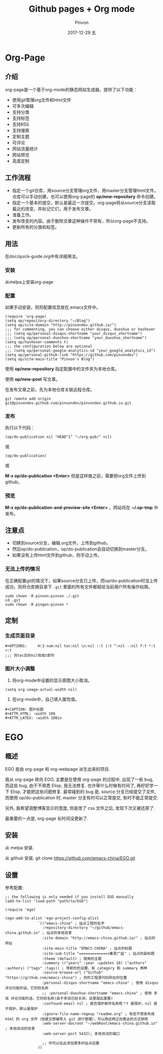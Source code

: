 #+TITLE:       Github pages + Org mode
#+AUTHOR:      Pinvon
#+EMAIL:       pinvon@Inspiron
#+DATE:        2017-12-29 五
#+URI:         /blog/%y/%m/%d/github-pages-+-org-mode
#+KEYWORDS:    <TODO: insert your keywords here>
#+TAGS:        org page
#+LANGUAGE:    en
#+OPTIONS:     H:3 num:nil toc:t \n:nil ::t |:t ^:nil -:nil f:t *:t <:t
#+DESCRIPTION: <TODO: insert your description here>

* Org-Page
** 介绍

org-page是一个基于org-mode的静态网站生成器。提供了以下功能：

- 使用git管理org文件和html文件
- 可多次编辑
- 支持分类
- 支持标签
- 支持RSS
- 支持搜索
- 定制主题
- 可评论
- 网站流量统计
- 网站预览
- 高度定制

** 工作流程

- 指定一个git仓库，用source分支管理org文件，用master分支管理html文件。仓库可以手动创建，也可以使用org-page的 *op/new-repository* 命令创建。
- 指定一个基本的提交，默认是最近一次提交。org-page将从source分支读取最近的改变，并标记它们，用于发布文章。
- 准备工作。
- 发布改变的内容。由于删除文章这种操作不常有，所以org-page不支持。
- 更新所有的分类和标签。

** 用法

在doc/quick-guide.org中有详细用法。

*** 安装

  从melpa上安装org-page

*** 配置

 如果手动安装，则将配置信息放在.emacs文件中。

 #+BEGIN_SRC 
 (require 'org-page)
 (setq op/repository-directory "~/Blog")
 (setq op/site-domain "http://pinvondev.github.io/")
 ;;; for commenting, you can choose either disqus, duoshuo or hashover
 ;;; (setq op/personal-disqus-shortname "your_disqus_shortname")
 ;;; (setq op/personal-duoshuo-shortname "your_duoshuo_shortname")
 (setq op/hashover-comments t)
 ;;; the configuration below are optional
 ;;; (setq op/personal-google-analytics-id "your_google_analytics_id")
 (setq op/personal-github-link "https://github.com/pinvondev")
 (setq op/site-main-title "Pinvon's Blog")
 #+END_SRC

 使用 *op/new-repository* 指定配置中的文件夹为本地仓库。

 使用 *op/new-post* 写文章。

 在发布文章之前，先为本地仓库关联远程仓库。

 #+BEGIN_SRC 
 git remote add origin git@pinvondev.github.com/pinvondev/pinvondev.github.io.git
 #+END_SRC

*** 发布

 执行以下代码：
 #+BEGIN_SRC 
 (op/do-publication nil "HEAD^1" "~/org-pub/" nil)
 #+END_SRC

 或

 #+BEGIN_SRC 
 (op/do-publication)
 #+END_SRC

 或

 *M-x op/do-publication <Enter>* 但是这样做之前，需要把org文件上传到github。



*** 预览

 *M-x op/do-publication-and-preview-site <Enter>* ，网站将在 *~/.op-tmp* 中发布。

** 注意点
 - 切换到source分支，编辑.org文件，上传到github。
 - 然后op/do-publication，op/do-publication会自动切换到master分支。
 - 如果没有上传html文件到github，则手动上传。

*** 无法上传的情况

 在正确配置git的情况下，如果source分支已上传，而op/do-publication时没上传成功，则将仓库根目录下 =.git= 里面的所有文件都赋给当前用户所有操作权限。
 #+BEGIN_SRC 
 sudo chown -R pinvon:pinvon ./.git
 cd .git
 sudo chown -R pingon:pinvon *
 #+END_SRC

** 定制

*** 生成页面目录

 #+BEGIN_SRC 
 #+OPTIONS:     H:3 num:nil toc:nil \n:nil ::t |:t ^:nil -:nil f:t *:t <:t
 ;;; 将toc后的nil改成t即可
 #+END_SRC


*** 图片大小调整

 1. 将org-mode中设置的显示原图大小取消。
 #+BEGIN_SRC 
 (setq org-image-actual-width nil)
 #+END_SRC
 2. 在org-mode中，自己填入属性值。
 #+BEGIN_SRC 
 #+CAPTION: 图片标题
 #+ATTR_HTML: :width 100
 #+ATTR_LATEX: :width 100in
 #+END_SRC

* EGO

** 概述

EGO 是由 org-page 和 org-webpage 派生出来的项目.

我从 org-page 转向 EGO, 主要是在使用 org-page 的过程中, 出现了一些 bug, 而这些 bug, 由于不熟悉 Elisp, 我无法修复. 也许等什么时候有时间了, 再好好学一下 Elisp, 才能把这些问题修复. 最常碰到的 bug 是, source 分支已经提交了文件, 而使用 op/do-publication 时, master 分支有时可以正常提交, 有时不能正常提交.

另外, 我希望调整博客显示的宽度, 但是改了 css 文件之后, 发现下次又被还原了.

最重要的一点是, org-page 长时间没更新了.

** 安装

从 melpa 安装.

从 github 安装. git clone https://github.com/emacs-china/EGO.git

** 设置

参考配置:

#+BEGIN_SRC Elisp
;; the following is only needed if you install EGO manually
(add-to-list 'load-path "path/to/EGO")

(require 'ego)

(ego-add-to-alist 'ego-project-config-alist
               `(("emacs-china" ; 站点工程的名字
                 :repository-directory "~/github/emacs-china.github.io" ; 站点的本地目录
                 :site-domain "http://emacs-china.github.io/" ; 站点的网址
                 :site-main-title "EMACS-CHINA" ; 站点的标题
                 :site-sub-title "=============>集思广益" ; 站点的副标题
                 :theme (default) ; 使用的主题
                 :summary (("years" :year :updates 10) ("authors" :authors) ("tags" :tags)) ; 导航栏的设置，有 category 和 summary 两种
                 :source-browse-url ("Github" "https://github.com/emacs-china") ; 你的工程源代码所在的位置
                 :personal-disqus-shortname "emacs-china" ; 使用 disqus 评论功能的话，它的短名称
                 ;; :personal-duoshuo-shortname "emacs-china" ; 使用 多说 评论功能的话，它的短名称(由于多说已经关闭，这里就此废置)
                 :confound-email nil ; 是否保护邮件名称呢？t 是保护，nil 是不保护，默认是保护
                 :ignore-file-name-regexp "readme.org" ; 有些不想发布成 html 的 org 文件（但是又想被导入 git 进行管理），可以用这种正则表达的方式排除
                 :web-server-docroot "~/webRoot/emacs-china.github.io" ; 本地测试的目录
                 :web-server-port 5432); 本地测试的端口

                 ;; 你可以在此添加更多的站点设置
               ))
#+END_SRC
